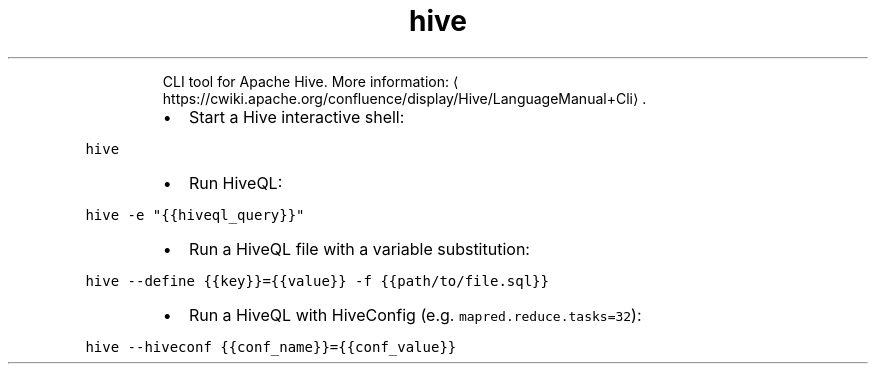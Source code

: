 .TH hive
.PP
.RS
CLI tool for Apache Hive.
More information: \[la]https://cwiki.apache.org/confluence/display/Hive/LanguageManual+Cli\[ra]\&.
.RE
.RS
.IP \(bu 2
Start a Hive interactive shell:
.RE
.PP
\fB\fChive\fR
.RS
.IP \(bu 2
Run HiveQL:
.RE
.PP
\fB\fChive \-e "{{hiveql_query}}"\fR
.RS
.IP \(bu 2
Run a HiveQL file with a variable substitution:
.RE
.PP
\fB\fChive \-\-define {{key}}={{value}} \-f {{path/to/file.sql}}\fR
.RS
.IP \(bu 2
Run a HiveQL with HiveConfig (e.g. \fB\fCmapred.reduce.tasks=32\fR):
.RE
.PP
\fB\fChive \-\-hiveconf {{conf_name}}={{conf_value}}\fR
